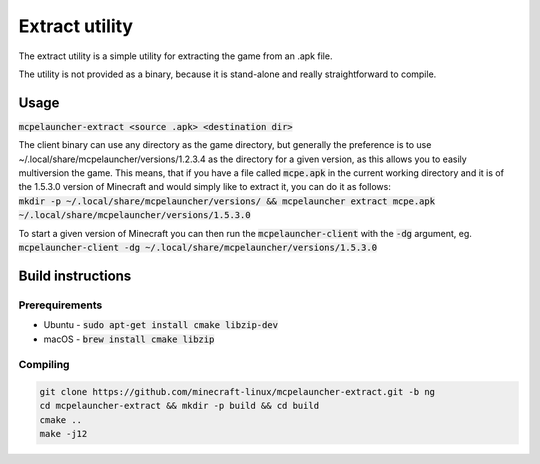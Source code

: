 .. _extractor:

Extract utility
===============

The extract utility is a simple utility for extracting the game from an .apk file.

The utility is not provided as a binary, because it is stand-alone and really straightforward to compile.

Usage
-----
:code:`mcpelauncher-extract <source .apk> <destination dir>`

| The client binary can use any directory as the game directory, but generally the preference is to use ~/.local/share/mcpelauncher/versions/1.2.3.4 as the directory for a given version, as this allows you to easily multiversion the game. This means, that if you have a file called :code:`mcpe.apk` in the current working directory and it is of the 1.5.3.0 version of Minecraft and would simply like to extract it, you can do it as follows:
| :code:`mkdir -p ~/.local/share/mcpelauncher/versions/ && mcpelauncher extract mcpe.apk ~/.local/share/mcpelauncher/versions/1.5.3.0`

To start a given version of Minecraft you can then run the :code:`mcpelauncher-client` with the :code:`-dg` argument, eg. :code:`mcpelauncher-client -dg ~/.local/share/mcpelauncher/versions/1.5.3.0`

Build instructions
------------------

Prerequirements
~~~~~~~~~~~~~~~
- Ubuntu - :code:`sudo apt-get install cmake libzip-dev`
- macOS - :code:`brew install cmake libzip`

Compiling
~~~~~~~~~
.. code:: bash

   git clone https://github.com/minecraft-linux/mcpelauncher-extract.git -b ng
   cd mcpelauncher-extract && mkdir -p build && cd build
   cmake ..
   make -j12

